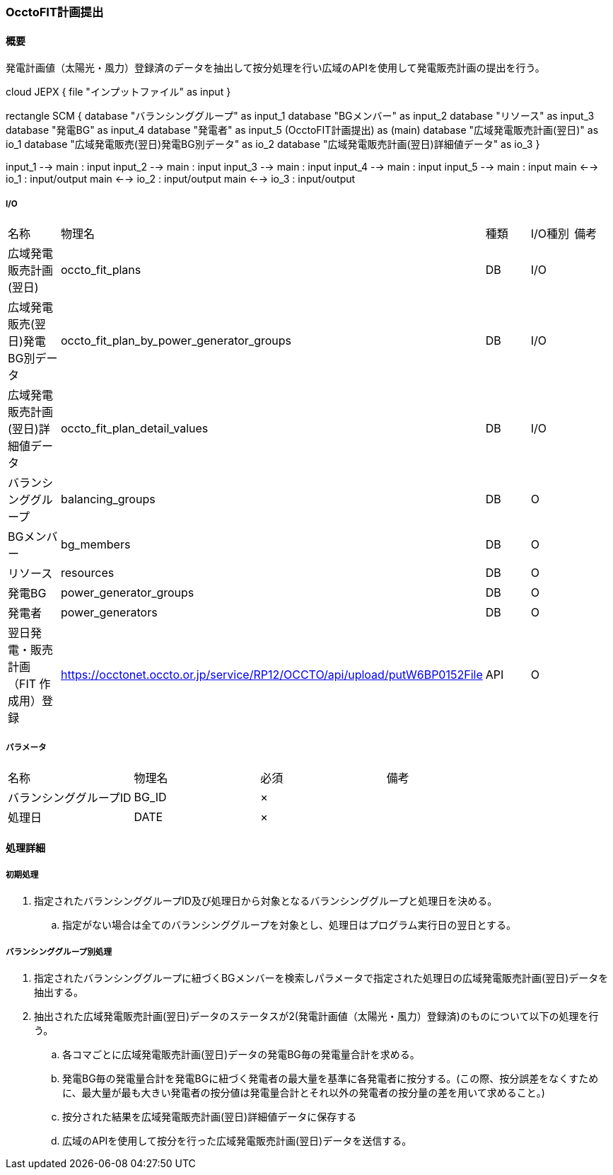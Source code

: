 === OcctoFIT計画提出

==== 概要

[.lead]
発電計画値（太陽光・風力）登録済のデータを抽出して按分処理を行い広域のAPIを使用して発電販売計画の提出を行う。

[plantuml]
--
cloud JEPX {
  file "インプットファイル" as input
}

rectangle SCM {
  database "バランシンググループ" as input_1
  database "BGメンバー" as input_2
  database "リソース" as input_3
  database "発電BG" as input_4
  database "発電者" as input_5
  (OcctoFIT計画提出) as (main)
  database "広域発電販売計画(翌日)" as io_1
  database "広域発電販売(翌日)発電BG別データ" as io_2
  database "広域発電販売計画(翌日)詳細値データ" as io_3
}

input_1 --> main : input
input_2 --> main : input
input_3 --> main : input
input_4 --> main : input
input_5 --> main : input
main <--> io_1 : input/output
main <--> io_2 : input/output
main <--> io_3 : input/output
--

===== I/O

|======================================
| 名称                                 | 物理名                                                                     | 種類 | I/O種別 | 備考
| 広域発電販売計画(翌日)               | occto_fit_plans                                                            | DB   | I/O     |
| 広域発電販売(翌日)発電BG別データ     | occto_fit_plan_by_power_generator_groups                                   | DB   | I/O     |
| 広域発電販売計画(翌日)詳細値データ   | occto_fit_plan_detail_values                                               | DB   | I/O     |
| バランシンググループ                 | balancing_groups                                                           | DB   | O       |
| BGメンバー                           | bg_members                                                                 | DB   | O       |
| リソース                             | resources                                                                  | DB   | O       |
| 発電BG                               | power_generator_groups                                                     | DB   | O       |
| 発電者                               | power_generators                                                           | DB   | O       |
| 翌日発電・販売計画（FIT 作成用）登録 | https://occtonet.occto.or.jp/service/RP12/OCCTO/api/upload/putW6BP0152File | API  | O       |
|======================================



===== パラメータ

|======================================
| 名称                    | 物理名 | 必須 | 備考
| バランシンググループID  | BG_ID  | ×    |
| 処理日                  | DATE   | ×    |
|======================================

<<<

==== 処理詳細

===== 初期処理

. 指定されたバランシンググループID及び処理日から対象となるバランシンググループと処理日を決める。
.. 指定がない場合は全てのバランシンググループを対象とし、処理日はプログラム実行日の翌日とする。

===== バランシンググループ別処理

. 指定されたバランシンググループに紐づくBGメンバーを検索しパラメータで指定された処理日の広域発電販売計画(翌日)データを抽出する。
. 抽出された広域発電販売計画(翌日)データのステータスが2(発電計画値（太陽光・風力）登録済)のものについて以下の処理を行う。
.. 各コマごとに広域発電販売計画(翌日)データの発電BG毎の発電量合計を求める。
.. 発電BG毎の発電量合計を発電BGに紐づく発電者の最大量を基準に各発電者に按分する。(この際、按分誤差をなくすために、最大量が最も大きい発電者の按分値は発電量合計とそれ以外の発電者の按分量の差を用いて求めること。)
.. 按分された結果を広域発電販売計画(翌日)詳細値データに保存する
.. 広域のAPIを使用して按分を行った広域発電販売計画(翌日)データを送信する。

<<<